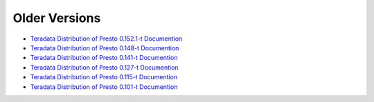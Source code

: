 **************
Older Versions
**************

* `Teradata Distribution of Presto 0.152.1-t Documention <http://teradata.github.io/presto/docs/0.152.1-t/index.html>`_
* `Teradata Distribution of Presto 0.148-t Documention <http://teradata.github.io/presto/docs/0.148-t/index.html>`_
* `Teradata Distribution of Presto 0.141-t Documention <http://teradata.github.io/presto/docs/141t/index.html>`_
* `Teradata Distribution of Presto 0.127-t Documention <http://teradata.github.io/presto/docs/127t/index.html>`_
* `Teradata Distribution of Presto 0.115-t Documention <http://teradata.github.io/presto/docs/115t/index.html>`_
* `Teradata Distribution of Presto 0.101-t Documention <http://teradata.github.io/presto/docs/101t/index.html>`_
